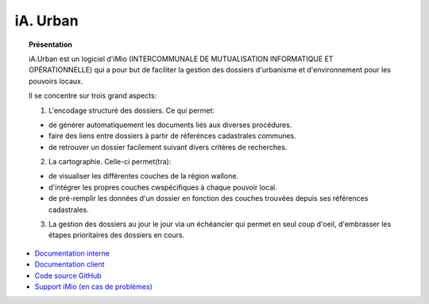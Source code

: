 *********
iA. Urban
*********

.. topic:: Présentation

    iA.Urban est un logiciel d'iMio (INTERCOMMUNALE DE MUTUALISATION INFORMATIQUE ET OPÉRATIONNELLE) qui a pour but de faciliter la gestion des dossiers d'urbanisme et d'environnement pour les pouvoirs locaux.

    Il se concentre sur trois grand aspects:

    1. L'encodage structuré des dossiers. Ce qui permet:

    - de générer automatiquement les documents liés aux diverses procédures.
    - faire des liens entre dossiers à partir de réferénces cadastrales communes.
    - de retrouver un dossier facilement suivant divers critères de recherches.

    2. La cartographie. Celle-ci permet(tra):

    - de visualiser les différentes couches de la région wallone.
    - d'intégrer les propres couches cwspécifiques à chaque pouvoir local.
    - de pré-remplir les données d'un dossier en fonction des couches trouvées depuis
      ses références cadastrales.

    3. La gestion des dossiers au jour le jour via un échéancier qui permet en seul coup d'oeil, d'embrasser les étapes prioritaires des dossiers en cours.

* `Documentation interne <https://docs.imio.be/interne/iaurban/index.html>`_
* `Documentation client <https://docs.imio.be/iaurban/>`_
* `Code source GitHub <https://github.com/IMIO/Products.urban/>`_
* `Support iMio (en cas de problèmes) <https://support.imio.be/>`_
